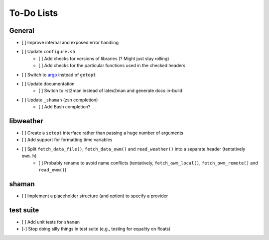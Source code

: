 To-Do Lists
===========

General
-------

* [ ] Improve internal and exposed error handling
* [ ] Update ``configure.sh``
   * [ ] Add checks for versions of libraries (? Might just stay rolling)
   * [ ] Add checks for the particular functions used in the checked headers
* [ ] Switch to `argp <https://www.gnu.org/software/libc/manual/html_node/Argp.html>`_ instead of ``getopt``
* [ ] Update documentation
   * [ ] Switch to rst2man instead of latex2man and generate docs in-build
* [ ] Update ``_shaman`` (zsh completion)
   * [ ] Add Bash completion?

libweather
----------

* [ ] Create a ``setopt`` interface rather than passing a huge number of arguments
* [ ] Add support for formatting time variables
* [ ] Split ``fetch_data_file()``, ``fetch_data_owm()`` and ``read_weather()`` into a separate header (tentatively ``owm.h``)
   * [ ] Probably rename to avoid name conflicts (tentatively, ``fetch_owm_local()``, ``fetch_owm_remote()`` and ``read_owm()``)

shaman
------

* [ ] Implement a placeholder structure (and option) to specify a provider

test suite
----------

* [ ] Add unit tests for ``shaman``
* [-] Stop doing silly things in test suite (e.g., testing for equality on floats)
